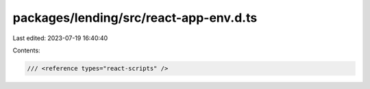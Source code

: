 packages/lending/src/react-app-env.d.ts
=======================================

Last edited: 2023-07-19 16:40:40

Contents:

.. code-block:: ts

    /// <reference types="react-scripts" />


